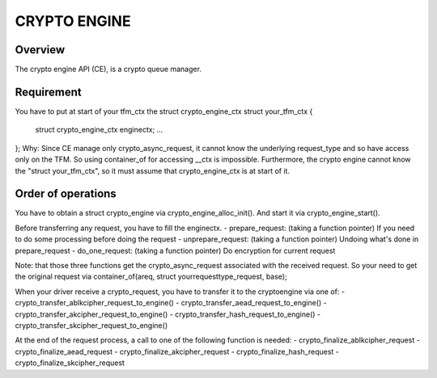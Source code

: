 =============
CRYPTO ENGINE
=============

Overview
--------
The crypto engine API (CE), is a crypto queue manager.

Requirement
-----------
You have to put at start of your tfm_ctx the struct crypto_engine_ctx
struct your_tfm_ctx {
        struct crypto_engine_ctx enginectx;
        ...
};
Why: Since CE manage only crypto_async_request, it cannot know the underlying
request_type and so have access only on the TFM.
So using container_of for accessing __ctx is impossible.
Furthermore, the crypto engine cannot know the "struct your_tfm_ctx",
so it must assume that crypto_engine_ctx is at start of it.

Order of operations
-------------------
You have to obtain a struct crypto_engine via crypto_engine_alloc_init().
And start it via crypto_engine_start().

Before transferring any request, you have to fill the enginectx.
- prepare_request: (taking a function pointer) If you need to do some processing before doing the request
- unprepare_request: (taking a function pointer) Undoing what's done in prepare_request
- do_one_request: (taking a function pointer) Do encryption for current request

Note: that those three functions get the crypto_async_request associated with the received request.
So your need to get the original request via container_of(areq, struct yourrequesttype_request, base);

When your driver receive a crypto_request, you have to transfer it to
the cryptoengine via one of:
- crypto_transfer_ablkcipher_request_to_engine()
- crypto_transfer_aead_request_to_engine()
- crypto_transfer_akcipher_request_to_engine()
- crypto_transfer_hash_request_to_engine()
- crypto_transfer_skcipher_request_to_engine()

At the end of the request process, a call to one of the following function is needed:
- crypto_finalize_ablkcipher_request
- crypto_finalize_aead_request
- crypto_finalize_akcipher_request
- crypto_finalize_hash_request
- crypto_finalize_skcipher_request

